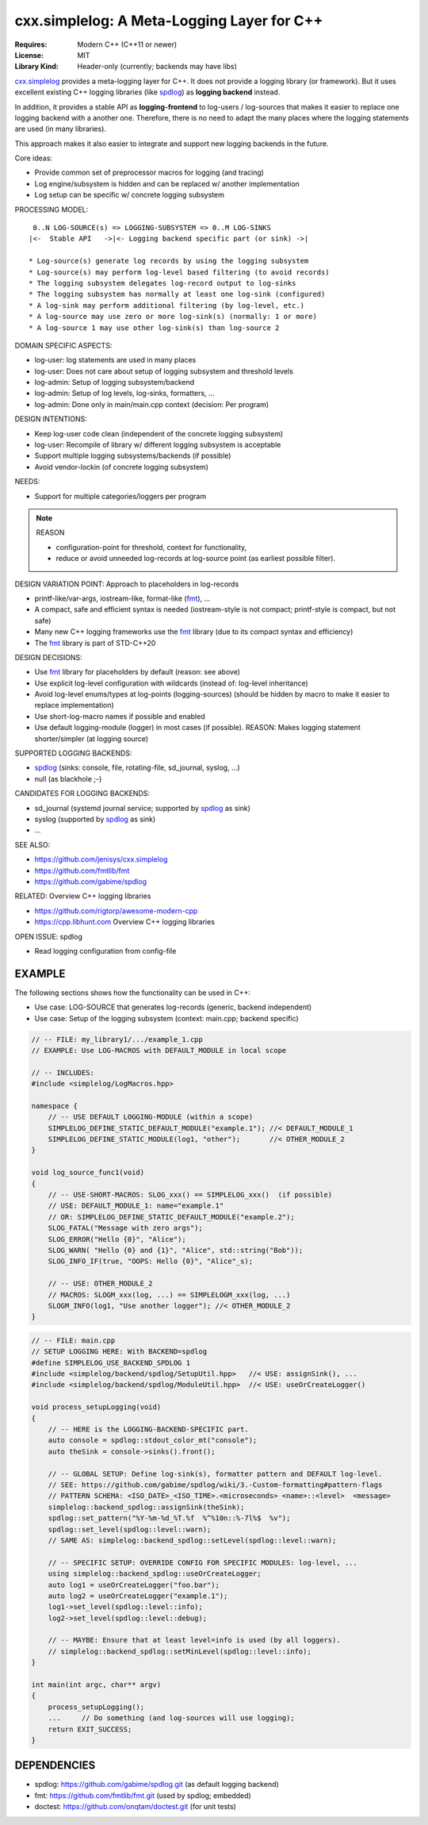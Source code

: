 cxx.simplelog: A Meta-Logging Layer for C++
=============================================================================

:Requires: Modern C++ (C++11 or newer)
:License:  MIT
:Library Kind: Header-only (currently; backends may have libs)

`cxx.simplelog`_ provides a meta-logging layer for C++.
It does not provide a logging library (or framework).
But it uses excellent existing C++ logging libraries (like `spdlog`_)
as **logging backend** instead.

In addition, it provides a stable API as **logging-frontend**
to log-users / log-sources that makes it easier to replace one logging 
backend with a another one. Therefore, there is no need to adapt the many 
places where the logging statements are used (in many libraries).

This approach makes it also easier to integrate and support new logging backends
in the future.

Core ideas:

* Provide common set of preprocessor macros for logging (and tracing)
* Log engine/subsystem is hidden and can be replaced w/ another implementation
* Log setup can be specific w/ concrete logging subsystem

PROCESSING MODEL::

     0..N LOG-SOURCE(s) => LOGGING-SUBSYSTEM => 0..M LOG-SINKS
    |<-  Stable API   ->|<- Logging backend specific part (or sink) ->|

    * Log-source(s) generate log records by using the logging subsystem
    * Log-source(s) may perform log-level based filtering (to avoid records)
    * The logging subsystem delegates log-record output to log-sinks
    * The logging subsystem has normally at least one log-sink (configured)
    * A log-sink may perform additional filtering (by log-level, etc.)
    * A log-source may use zero or more log-sink(s) (normally: 1 or more)
    * A log-source 1 may use other log-sink(s) than log-source 2

DOMAIN SPECIFIC ASPECTS:

* log-user: log statements are used in many places
* log-user: Does not care about setup of logging subsystem and threshold levels
* log-admin: Setup of logging subsystem/backend
* log-admin: Setup of log levels, log-sinks, formatters, ...
* log-admin: Done only in main/main.cpp context (decision: Per program)


DESIGN INTENTIONS:

* Keep log-user code clean (independent of the concrete logging subsystem)
* log-user: Recompile of library w/ different logging subsystem is acceptable
* Support multiple logging subsystems/backends (if possible)
* Avoid vendor-lockin (of concrete logging subsystem)


NEEDS:

* Support for multiple categories/loggers per program

.. note:: REASON

    * configuration-point for threshold, context for functionality,
    * reduce or avoid unneeded log-records at log-source point
      (as earliest possible filter).

DESIGN VARIATION POINT: Approach to placeholders in log-records

* printf-like/var-args, iostream-like, format-like (`fmt`_), ...
* A compact, safe and efficient syntax is needed
  (iostream-style is not compact; printf-style is compact, but not safe)
* Many new C++ logging frameworks use the `fmt`_ library
  (due to its compact syntax and efficiency)
* The `fmt`_ library is part of STD-C++20


DESIGN DECISIONS:

* Use `fmt`_ library for placeholders by default (reason: see above)
* Use explicit log-level configuration with wildcards (instead of: log-level inheritance)
* Avoid log-level enums/types at log-points (logging-sources)
  (should be hidden by macro to make it easier to replace implementation)
* Use short-log-macro names if possible and enabled
* Use default logging-module (logger) in most cases (if possible).
  REASON: Makes logging statement shorter/simpler (at logging source)

SUPPORTED LOGGING BACKENDS:

* `spdlog`_ (sinks: console, file, rotating-file, sd_journal, syslog, ...)
* null (as blackhole ;-)

CANDIDATES FOR LOGGING BACKENDS:

* sd_journal (systemd journal service; supported by `spdlog`_ as sink)
* syslog (supported by `spdlog`_ as sink)
* ...

SEE ALSO:

* https://github.com/jenisys/cxx.simplelog
* https://github.com/fmtlib/fmt
* https://github.com/gabime/spdlog

.. _`cxx.simplelog`: https://github.com/jenisys/cxx.simplelog
.. _simplelog: https://github.com/jenisys/cxx.simplelog
.. _fmt:    https://github.com/fmtlib/fmt
.. _spdlog: https://github.com/gabime/spdlog

RELATED: Overview C++ logging libraries

* https://github.com/rigtorp/awesome-modern-cpp
* https://cpp.libhunt.com Overview C++ logging libraries

OPEN ISSUE: spdlog

* Read logging configuration from config-file


EXAMPLE
------------------------------------------------------------------------------

The following sections shows how the functionality can be used in C++:

* Use case: LOG-SOURCE that generates log-records (generic, backend independent)
* Use case: Setup of the logging subsystem (context: main.cpp; backend specific)

.. code-block:: c++

    // -- FILE: my_library1/.../example_1.cpp
    // EXAMPLE: Use LOG-MACROS with DEFAULT_MODULE in local scope

    // -- INCLUDES:
    #include <simplelog/LogMacros.hpp>

    namespace {
        // -- USE DEFAULT LOGGING-MODULE (within a scope)
        SIMPLELOG_DEFINE_STATIC_DEFAULT_MODULE("example.1"); //< DEFAULT_MODULE_1
        SIMPLELOG_DEFINE_STATIC_MODULE(log1, "other");       //< OTHER_MODULE_2
    }

    void log_source_func1(void)
    {
        // -- USE-SHORT-MACROS: SLOG_xxx() == SIMPLELOG_xxx()  (if possible)
        // USE: DEFAULT_MODULE_1: name="example.1" 
        // OR: SIMPLELOG_DEFINE_STATIC_DEFAULT_MODULE("example.2");
        SLOG_FATAL("Message with zero args");
        SLOG_ERROR("Hello {0}", "Alice");
        SLOG_WARN( "Hello {0} and {1}", "Alice", std::string("Bob"));
        SLOG_INFO_IF(true, "OOPS: Hello {0}", "Alice"_s);

        // -- USE: OTHER_MODULE_2
        // MACROS: SLOGM_xxx(log, ...) == SIMPLELOGM_xxx(log, ...)
        SLOGM_INFO(log1, "Use another logger"); //< OTHER_MODULE_2
    }

.. code-block:: c++

    // -- FILE: main.cpp
    // SETUP LOGGING HERE: With BACKEND=spdlog
    #define SIMPLELOG_USE_BACKEND_SPDLOG 1
    #include <simplelog/backend/spdlog/SetupUtil.hpp>   //< USE: assignSink(), ...
    #include <simplelog/backend/spdlog/ModuleUtil.hpp>  //< USE: useOrCreateLogger()

    void process_setupLogging(void)
    {
        // -- HERE is the LOGGING-BACKEND-SPECIFIC part.
        auto console = spdlog::stdout_color_mt("console");
        auto theSink = console->sinks().front();

        // -- GLOBAL SETUP: Define log-sink(s), formatter pattern and DEFAULT log-level.
        // SEE: https://github.com/gabime/spdlog/wiki/3.-Custom-formatting#pattern-flags
        // PATTERN SCHEMA: <ISO_DATE>_<ISO_TIME>.<microseconds> <name>::<level>  <message>
        simplelog::backend_spdlog::assignSink(theSink);
        spdlog::set_pattern("%Y-%m-%d_%T.%f  %^%10n::%-7l%$  %v");
        spdlog::set_level(spdlog::level::warn);
        // SAME AS: simplelog::backend_spdlog::setLevel(spdlog::level::warn);

        // -- SPECIFIC SETUP: OVERRIDE CONFIG FOR SPECIFIC MODULES: log-level, ...
        using simplelog::backend_spdlog::useOrCreateLogger;
        auto log1 = useOrCreateLogger("foo.bar");
        auto log2 = useOrCreateLogger("example.1");
        log1->set_level(spdlog::level::info);
        log2->set_level(spdlog::level::debug);

        // -- MAYBE: Ensure that at least level=info is used (by all loggers).
        // simplelog::backend_spdlog::setMinLevel(spdlog::level::info);
    }

    int main(int argc, char** argv)
    {
        process_setupLogging();
        ...     // Do something (and log-sources will use logging);
        return EXIT_SUCCESS;
    }


DEPENDENCIES
------------------------------------------------------------------------------

* spdlog: https://github.com/gabime/spdlog.git (as default logging backend)
* fmt: https://github.com/fmtlib/fmt.git (used by spdlog; embedded)
* doctest: https://github.com/onqtam/doctest.git (for unit tests)
